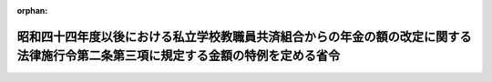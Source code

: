 .. _356M50000080030_19810716_000000000000000:

:orphan:

==================================================================================================================================
昭和四十四年度以後における私立学校教職員共済組合からの年金の額の改定に関する法律施行令第二条第三項に規定する金額の特例を定める省令
==================================================================================================================================

.. raw:: html
    
    
    <main id="contentsLaw" class="active">
    <div id="innerDocument" class="active">
    
    
    
    
    <div style="margin-bottom: 12px;">
    <div id="lawTitleNo" style="font-size: 1.067rem; font-weight: bold;" class="_shokanBoxParent">昭和五十六年文部省令第三十号<div class="_shokanBox"></div>
    <div class="_inyoBox" id="_inyo_"></div>
    </div>
    <div id="lawTitle" style="margin-left: 3rem; font-size: 1.5rem; font-weight: bold; line-height: 1.25em;" class="_shokanBoxParent">
    <span data-xpath="">昭和四十四年度以後における私立学校教職員共済組合からの年金の額の改定に関する法律施行令第二条第三項に規定する金額の特例を定める省令</span><div class="_shokanBox" id="_shokan_"><div class="_shokanBtnIcons"></div></div>
    <div class="_inyoBox" id="_inyo_"></div>
    </div>
    </div><section id="EnactStatement" class="active EnactStatement"><div class="_div_EnactStatement _shokanBoxParent" style="text-indent: 1em;">
    <span data-xpath="">昭和四十四年度以後における私立学校教職員共済組合からの年金の額の改定に関する法律施行令の一部を改正する政令（昭和五十六年政令第二百号）附則第三項の規定に基づき、昭和四十四年度以後における私立学校教職員共済組合からの年金の額の改定に関する法律施行令第二条第三項に規定する金額の特例を定める省令を次のように定める。</span><div class="_shokanBox" id="_shokan_"><div class="_shokanBtnIcons"></div></div>
    <div class="_inyoBox" id="_inyo_"></div>
    </div></section><section id="MainProvision" class="active MainProvision"><section id="" class="active Article"><div style="margin-left: 1em; text-indent: -1em;" id="" class="_div_ArticleTitle _shokanBoxParent">
    <span style="font-weight: bold;">第一条</span>　<span data-xpath="">昭和五十五年十月三十一日から昭和五十六年二月二十八日までの間に給付事由の生じた旧法の遺族年金（昭和四十四年度以後における私立学校教職員共済組合からの年金の額の改定に関する法律施行令の一部を改正する政令（昭和五十六年政令第二百号。以下「改正令」という。）附則第二項に規定する旧法の遺族年金をいう。次条において同じ。）を受ける者が、同年三月一日から同年四月三十日までの間に、改正令による改正前の昭和四十四年度以後における私立学校教職員共済組合からの年金の額の改定に関する法律施行令（昭和四十九年政令第三百八号。以下「年金額改定令」という。）第二条第三項の規定の適用があり又はあるとした場合において、昭和四十四年度以後における私立学校教職員共済組合からの年金の額の改定に関する法律（昭和四十四年法律第九十四号。以下「年金額改定法」という。）第五条第一項各号の一に該当し（当該各号の一に該当している者が、加算の年額に増減の生ずる加算の事由の変動により他の各号の一に該当することとなる場合を含む。以下同じ。）、若しくは同条第二項の政令で定める給付（その全額の支給を停止されている給付を除く。以下「公的年金給付」という。）の支給を受け、同条第二項及び第三項の規定により同条第一項の規定による加算（以下「寡婦加算」という。）が行われることとなるとき、又は公的年金給付の支給を受け、同条第二項本文の規定により寡婦加算が行われないこととなるときは、その者は、同年二月二十八日においてそれぞれ同条第一項各号の一に該当し、若しくは公的年金給付の支給を受けていたとしたならば同条第二項及び第三項の規定により受けるべきであつた寡婦加算を、同年三月三十一日において受けていたものとみなし、又は同条第二項本文の規定により同日において寡婦加算を受けていないものとみなし、改正令附則第二項の規定を適用する。</span><div class="_shokanBox" id="_shokan_"><div class="_shokanBtnIcons"></div></div>
    <div class="_inyoBox" id="_inyo_"></div>
    </div></section><section id="" class="active Article"><div style="margin-left: 1em; text-indent: -1em;" id="" class="_div_ArticleTitle _shokanBoxParent">
    <span style="font-weight: bold;">第二条</span>　<span data-xpath="">昭和五十六年三月一日から同年四月三十日までの間に給付事由の生じた旧法の遺族年金を受ける者が、その生じた際又は生じた後同日までの間に、改正令による改正前の年金額改定令第二条第三項の規定の適用があり又はあるとした場合において、年金額改定法第五条第一項各号の一に該当し、若しくは公的年金給付の支給を受け、同条第二項及び第三項の規定により寡婦加算が行われることとなるとき、又は公的年金給付の支給を受け、同条第二項本文の規定により寡婦加算が行われないこととなるときは、その者に係る同年四月一日から同年五月三十一日までの間の年金額改定令第二条第三項の規定の適用については、同項中「五十五万円」とあるのは、「昭和五十六年二月二十八日において給付事由が生じていたとしたならば受けるべきであつた法律第百四十号による改正前の私立学校教職員共済組合法の規定による遺族年金の額を法第一条の十三又は第四条の十一第一項の規定により改定した場合の年金額（以下この項において「改定年金額」という。）に、同年二月二十八日において法第五条第一項各号の一に該当し、同条第二項の政令で定める給付（その全額の支給を停止されている給付を除く。）の支給を受けていたとしたならば同年三月三十一日において当該遺族年金の額に同条第一項から第三項までの規定により加算されることとなる額を加えた額（同日において同条第二項本文の規定により加算が行われない遺族年金にあつては、改定年金額）」とする。</span><div class="_shokanBox" id="_shokan_"><div class="_shokanBtnIcons"></div></div>
    <div class="_inyoBox" id="_inyo_"></div>
    </div></section></section><section id="" class="active SupplProvision"><div class="_div_SupplProvisionLabel SupplProvisionLabel _shokanBoxParent" style="margin-bottom: 10px; margin-left: 3em; font-weight: bold;">
    <span data-xpath="">附　則</span><div class="_shokanBox" id="_shokan_"><div class="_shokanBtnIcons"></div></div>
    <div class="_inyoBox" id="_inyo_"></div>
    </div>
    <section class="active Paragraph"><div style="text-indent: 1em;" class="_div_ParagraphSentence _shokanBoxParent">
    <span data-xpath="">この省令は、公布の日から施行し、昭和五十六年四月一日から適用する。</span><div class="_shokanBox" id="_shokan_"><div class="_shokanBtnIcons"></div></div>
    <div class="_inyoBox" id="_inyo_"></div>
    </div></section></section>
    
    
    
    
    
    </div>
    </main>
    
    
